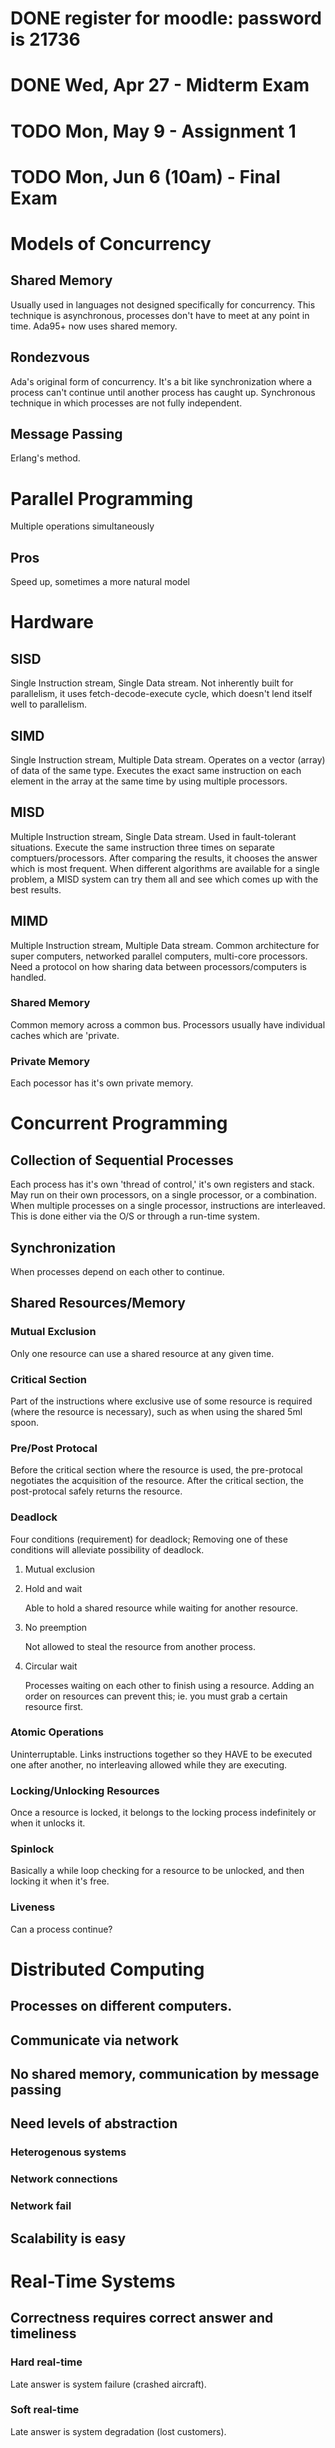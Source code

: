* DONE register for moodle: password is 21736
* DONE Wed, Apr 27       - Midterm Exam
* TODO Mon, May 9        - Assignment 1
* TODO Mon, Jun 6 (10am) - Final Exam


* Models of Concurrency
** Shared Memory
Usually used in languages not designed specifically for
concurrency. This technique is asynchronous, processes don't have to
meet at any point in time. Ada95+ now uses shared memory.
** Rondezvous
Ada's original form of concurrency. It's a bit like synchronization
where a process can't continue until another process has caught
up. Synchronous technique in which processes are not fully
independent.
** Message Passing
Erlang's method.
* Parallel Programming
Multiple operations simultaneously
** Pros
Speed up, sometimes a more natural model

* Hardware
** SISD
Single Instruction stream, Single Data stream. Not inherently built
for parallelism, it uses fetch-decode-execute cycle, which doesn't
lend itself well to parallelism.
** SIMD
Single Instruction stream, Multiple Data stream. Operates on a vector
(array) of data of the same type. Executes the exact same instruction
on each element in the array at the same time by using multiple
processors.
** MISD
Multiple Instruction stream, Single Data stream. Used in
fault-tolerant situations. Execute the same instruction three times on
separate comptuers/processors. After comparing the results, it chooses
the answer which is most frequent. When different algorithms are
available for a single problem, a MISD system can try them all and see
which comes up with the best results.
** MIMD
Multiple Instruction stream, Multiple Data stream. Common architecture
for super computers, networked parallel computers, multi-core
processors. Need a protocol on how sharing data between
processors/computers is handled.
*** Shared Memory
Common memory across a common bus. Processors usually have individual
caches which are 'private.
*** Private Memory
Each pocessor has it's own private memory. 
 
* Concurrent Programming
** Collection of Sequential Processes
Each process has it's own 'thread of control,' it's own registers and
stack. May run on their own processors, on a single processor, or a
combination. When multiple processes on a single processor,
instructions are interleaved. This is done either via the O/S or
through a run-time system.
** Synchronization
When processes depend on each other to continue.

** Shared Resources/Memory
*** Mutual Exclusion
Only one resource can use a shared resource at any given time.
*** Critical Section
Part of the instructions where exclusive use of some resource is
required (where the resource is necessary), such as when using the
shared 5ml spoon.
*** Pre/Post Protocal
Before the critical section where the resource is used, the
pre-protocal negotiates the acquisition of the resource. After the
critical section, the post-protocal safely returns the resource.
*** Deadlock
Four conditions (requirement) for deadlock; Removing one of these
conditions will alleviate possibility of deadlock.
**** Mutual exclusion
**** Hold and wait
Able to hold a shared resource while waiting for another resource.
**** No preemption
Not allowed to steal the resource from another process.
**** Circular wait
Processes waiting on each other to finish using a resource. Adding an
order on resources can prevent this; ie. you must grab a certain
resource first.
*** Atomic Operations
Uninterruptable. Links instructions together so they HAVE to be
executed one after another, no interleaving allowed while they are
executing.
*** Locking/Unlocking Resources
Once a resource is locked, it belongs to the locking process
indefinitely or when it unlocks it.
*** Spinlock
Basically a while loop checking for a resource to be unlocked, and
then locking it when it's free.
*** Liveness
Can a process continue?
* Distributed Computing
** Processes on different computers.
** Communicate via network
** No shared memory, communication by message passing
** Need levels of abstraction
*** Heterogenous systems
*** Network connections
*** Network fail
** Scalability is easy
* Real-Time Systems
** Correctness requires correct answer and timeliness
*** Hard real-time
Late answer is system failure (crashed aircraft).
*** Soft real-time
Late answer is system degradation (lost customers).
*** Firm real-time
Lateness is tolerated to a certain degree.
* Embedded Systems
** No monitor/keyboard/peripherals/etc
** Compose 99% of computer systems
** Interact with environment through sensors (ie. thermometer)
** Output called an actuator (ie. motor)
** Usually hard real-time
* Ada Tasks
** Declaration
Name of task or task type, includes discriminants (which are like
parameters). These discriminants must be discrete (enum, integer,
etc).
** Body
Local declarations and statements to be executed when task is run.
** Not Compilation Unit
Must be enclosed in a procedure, function, or package.
** Lifecycle of a Task
*** Creation
Either elaboration of a declaration (in declaration region) or
dynamically allocated with an access type.
*** Activation
This refers to the declarative part of the task body. Anything can be
here, including other tasks. It is elaborated, which is why there is
this intermediate phase before the task becomes executable. The task's
local variables are allocated on the task's run-time stack.
*** Executable
**** Ready State
Not currently executing anything, but has everything it needs. Moves
to running when the scheduler dispatches it. 
**** Running
Executing statements. If the scheduler has a higher priority task, it
can 'preempt' this task which puts it back in the ready state.
**** Blocked
The task needs some resource that is not currently available. I.e. a
'delay' statement, or needs access to data that is not currently
available.
*** Completed
Either an exception was thrown in the executable stage, or control
reaches end of the task body.
*** Terminated
An exception could be thrown in the creation of the task. Or all
dependent tasks were terminated and the task is in the completed
stage.

** Exceptions in Tasks
*** Handled exceptions behave identically
*** Unhandled Exceptions
No message, no propogation, task DIES silently. Should always have an
exception handler for 'others' in the main task body..
** Aborting Tasks
Simple statement: abort task_name; Not a good idea to use in practice.
** Identification
*** package Ada.Task_Identification
*** Gives access to: private type Task_ID;
Private type gives access to := = /=
*** function Image(task_id_val)
Returns a string of the name of the task
*** function Current_task
Gives the ID of the caller
** Communication
*** Shared Data
**** Mutual Exclusion
When sharing data, only one task should have access to at any given
time.

* Ada Protected Objects
Can only use procedures and functions defined on it, so it would be
classified as a 'limited private' type in Ada.
** Enacapsulate shared data and operations on that data
*** Ada guarantees mutual exclusion to shared data
** Types of Proected Objects
*** Singleton protected object
*** Protected type, and instances of that type
** Structure of these types
*** Specification (operations)
*** Body (implementation)
** Operations on protected objects
Procedures take full control of the object, and no other tasks can
touch the object until the procedure is complete. They have read/write
access. Function only have read access, and can be run concurrently by
multiple tasks. Third type is .....
** Object Locks
Each protected object has two locks: read/write lock or the read-only
lock. Two states of locks are 'active' or 'inactive' and only one lock
can be active at a time. Procedures need both locks to be inactive in
order to execute. Functions only require the read/write lock to be
inactive, because multiple tasks can read at the same time.

** Entry Operation Type
Just like procedures but have barriers that must be passed before
execution is allowed to continue. When a thread calls an entry, it
first grabs the read/write lock, once it has the lock, if the barrier
is false it will give up the lock and get in queue. When barrier is
true it will grab the read/write lock again, and continue with the
execution.
*** Barriers
**** Must be boolean expressions.
**** Can only use variables within the protected object.
**** Evaluation
Evaluated when entry called. Always re-evaluated when that protected
object completes a procedure or entry.
*** Entry Queues
Every protected entry has a queue. A queued entry call has precedence
over all other protected operations (any procedure or function).
*** Number of Tasks Waiting
There is an object attribute called 'count which returns the number of
tasks waiting at the entry barrier.
* Protected Operations
** Body "critical section"
Section of code that requires mutual exclusion, i.e. other tasks may
be waiting for the data as well. In general, this should be as short
as possible and only work with the shared data.
** No-Nos
*** Delay statements, bad manners
*** Calls to other protected operations (deadlock warning)
*** Creation of tasks
*** Calls to subprograms that could possible block (any I/O)
** Requeueing

* Rendezvous (direct/synchronized interaction)
** Values of in and in out parameters passed from client to server
** Client blocked
** Server executes rendezvous code (if any)
** Values of out and in out paramters passed from server to client
** Client and server continue independently, concurrently

* Concurrency Patterns
** Producer-Consumer Problem
*** Definition
Multiple producers and consumers. Producers add data to some buffer,
and consumers take that data.
*** Problem
Producers must wait if the buffer is full, and consumers must wait if
the buffer is empty. These conditions on the procedures availability
for running are called "barriers"
*** Solution (Ada)
In Ada, the third operation type on protected types is "entry" which
behave identically to procedures, but have a barrier associated with
them.


** Semaphore
Old (from '60s) by Edgar Djikstra. It is the original concurrency
control mechanism that provides mutual exclusion to the Critical
Section.
*** Two Operations
**** Wait
Blocks the task until there is an 'open slot' available in the
semaphore (count > 0). When ready, take a slot (decrement count) and
continue.
**** Signal
After executing the Critical Section, release the 'slot' (increment
count) and continue.
** Barrier
Block tasks until a set number of them have arrived
(synchronization). When they have caught up, release them.

